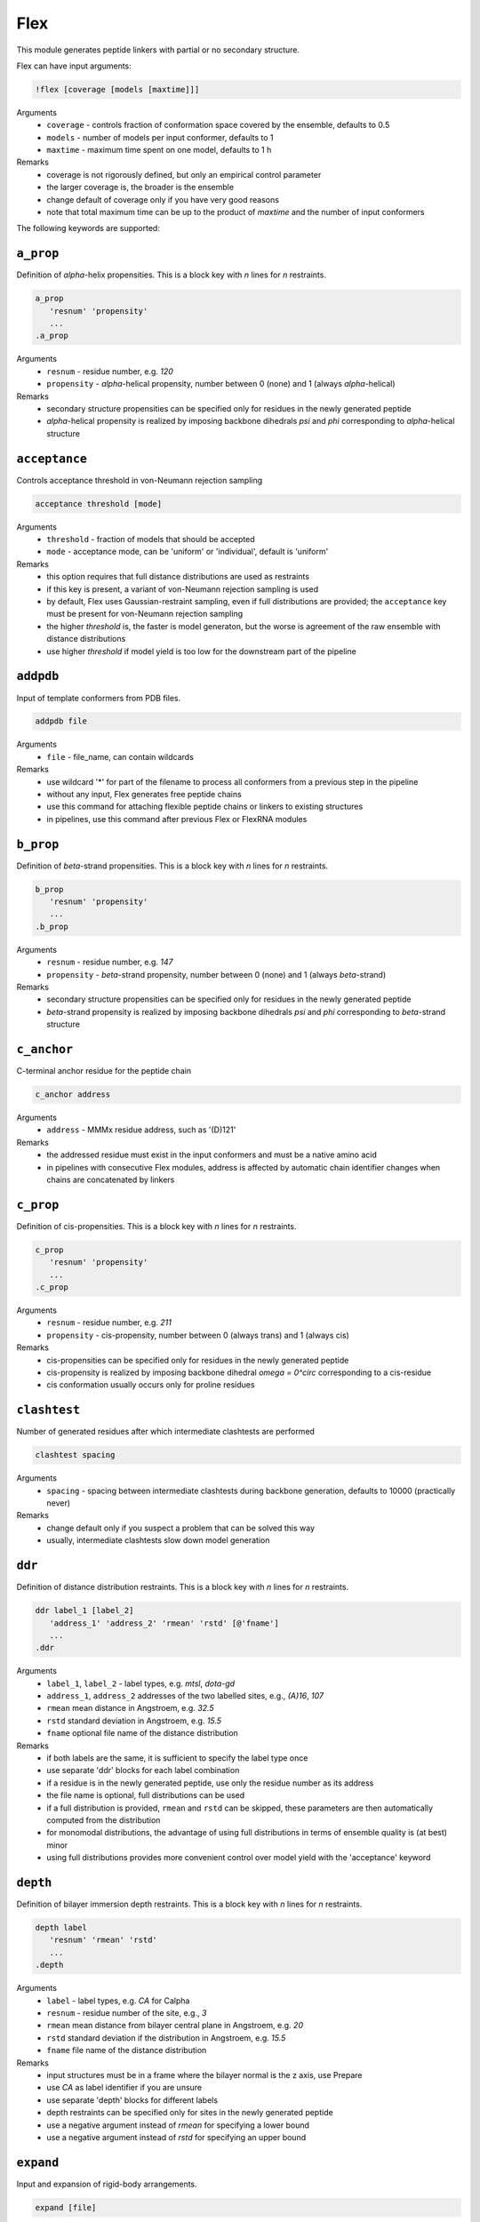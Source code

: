 .. _flex:

Flex
==========================

This module generates peptide linkers with partial or no secondary structure.

Flex can have input arguments:

.. code-block:: matlab

    !flex [coverage [models [maxtime]]]

Arguments
    *   ``coverage`` - controls fraction of conformation space covered by the ensemble, defaults to 0.5  
    *   ``models`` - number of models per input conformer, defaults to 1  
    *   ``maxtime`` - maximum time spent on one model, defaults to 1 h 
Remarks
    *   coverage is not rigorously defined, but only an empirical control parameter
    *   the larger coverage is, the broader is the ensemble	
    *   change default of coverage only if you have very good reasons
    *   note that total maximum time can be up to the product of `maxtime` and the number of input conformers 

The following keywords are supported:

``a_prop``
---------------------------------

Definition of `\alpha`-helix propensities. This is a block key with `n` lines for `n` restraints. 

.. code-block:: matlab

    a_prop
       'resnum' 'propensity'
       ...
    .a_prop

Arguments
    *   ``resnum`` - residue number, e.g. `120`
    *   ``propensity`` - `\alpha`-helical propensity, number between 0 (none) and 1 (always `\alpha`-helical)
Remarks
    *   secondary structure propensities can be specified only for residues in the newly generated peptide
    *   `\alpha`-helical propensity is realized by imposing backbone dihedrals `\psi` and `\phi` corresponding to `\alpha`-helical structure

``acceptance``
---------------------------------

Controls acceptance threshold in von-Neumann rejection sampling 

.. code-block:: matlab

    acceptance threshold [mode]

Arguments
    *   ``threshold`` - fraction of models that should be accepted
    *   ``mode`` - acceptance mode, can be 'uniform' or 'individual', default is 'uniform'  
Remarks
    *   this option requires that full distance distributions are used as restraints
    *   if this key is present, a variant of von-Neumann rejection sampling is used
    *   by default, Flex uses Gaussian-restraint sampling, even if full distributions are provided; the ``acceptance`` key must be present for von-Neumann rejection sampling
    *   the higher `threshold` is, the faster is model generaton, but the worse is agreement of the raw ensemble with distance distributions
    *   use higher `threshold` if model yield is too low for the downstream part of the pipeline 

``addpdb``
---------------------------------

Input of template conformers from PDB files. 

.. code-block:: matlab

    addpdb file

Arguments
    *   ``file`` - file_name, can contain wildcards
Remarks
    *   use wildcard '*' for part of the filename to process all conformers from a previous step in the pipeline 
    *   without any input, Flex generates free peptide chains
    *   use this command for attaching flexible peptide chains or linkers to existing structures
    *   in pipelines, use this command after previous Flex or FlexRNA modules
	
``b_prop``
---------------------------------

Definition of `\beta`-strand propensities. This is a block key with `n` lines for `n` restraints. 

.. code-block:: matlab

    b_prop
       'resnum' 'propensity'
       ...
    .b_prop

Arguments
    *   ``resnum`` - residue number, e.g. `147`
    *   ``propensity`` - `\beta`-strand propensity, number between 0 (none) and 1 (always `\beta`-strand)
Remarks
    *   secondary structure propensities can be specified only for residues in the newly generated peptide
    *   `\beta`-strand propensity is realized by imposing backbone dihedrals `\psi` and `\phi` corresponding to `\beta`-strand structure

``c_anchor``
---------------------------------

C-terminal anchor residue for the peptide chain 

.. code-block:: matlab

    c_anchor address

Arguments
    *   ``address`` - MMMx residue address, such as '(D)121' 
Remarks
    *   the addressed residue must exist in the input conformers and must be a native amino acid
    *   in pipelines with consecutive Flex modules, address is affected by automatic chain identifier changes when chains are concatenated by linkers

``c_prop``
---------------------------------

Definition of cis-propensities. This is a block key with `n` lines for `n` restraints. 

.. code-block:: matlab

    c_prop
       'resnum' 'propensity'
       ...
    .c_prop

Arguments
    *   ``resnum`` - residue number, e.g. `211`
    *   ``propensity`` - cis-propensity, number between 0 (always trans) and 1 (always cis)
Remarks
    *   cis-propensities can be specified only for residues in the newly generated peptide
    *   cis-propensity is realized by imposing backbone dihedral `\omega = 0^\circ` corresponding to  a cis-residue
    *   cis conformation usually occurs only for proline residues

``clashtest``
---------------------------------

Number of generated residues after which intermediate clashtests are performed

.. code-block:: matlab

    clashtest spacing

Arguments
    *   ``spacing`` - spacing between intermediate clashtests during backbone generation, defaults to 10000 (practically never)
Remarks
    *   change default only if you suspect a problem that can be solved this way
    *   usually, intermediate clashtests slow down model generation

``ddr``
---------------------------------

Definition of distance distribution restraints. This is a block key with `n` lines for `n` restraints. 

.. code-block:: matlab

    ddr label_1 [label_2]
       'address_1' 'address_2' 'rmean' 'rstd' [@'fname']
       ...
    .ddr

Arguments
    *   ``label_1``, ``label_2`` - label types, e.g. `mtsl`, `dota-gd`
    *   ``address_1``, ``address_2`` addresses of the two labelled sites, e.g., `(A)16`, `107`
    *   ``rmean`` mean distance in Angstroem, e.g. `32.5`
    *   ``rstd`` standard deviation in Angstroem, e.g. `15.5`
    *   ``fname`` optional file name of the distance distribution 
Remarks
    *   if both labels are the same, it is sufficient to specify the label type once
    *   use separate 'ddr' blocks for each label combination
    *   if a residue is in the newly generated peptide, use only the residue number as its address
    *   the file name is optional, full distributions can be used
    *   if a full distribution is provided, ``rmean`` and ``rstd`` can be skipped, these parameters are then automatically computed from the distribution
    *   for monomodal distributions, the advantage of using full distributions in terms of ensemble quality is (at best) minor 
    *   using full distributions provides more convenient control over model yield with the 'acceptance' keyword
 
``depth``
---------------------------------

Definition of bilayer immersion depth restraints. This is a block key with `n` lines for `n` restraints. 

.. code-block:: matlab

    depth label
       'resnum' 'rmean' 'rstd'
       ...
    .depth

Arguments
    *   ``label`` - label types, e.g. `CA` for Calpha
    *   ``resnum`` - residue number of the site, e.g., `3`
    *   ``rmean`` mean distance from bilayer central plane in Angstroem, e.g. `20`
    *   ``rstd`` standard deviation if the distribution in Angstroem, e.g. `15.5`
    *   ``fname`` file name of the distance distribution 
Remarks
    *   input structures must be in a frame where the bilayer normal is the z axis, use Prepare
    *   use `CA` as label identifier if you are unsure
    *   use separate 'depth' blocks for different labels
    *   depth restraints can be specified only for sites in the newly generated peptide
    *   use a negative argument instead of `rmean` for specifying a lower bound
    *   use a negative argument instead of `rstd` for specifying an upper bound
	
``expand``
---------------------------------

Input and expansion of rigid-body arrangements. 

.. code-block:: matlab

    expand [file]

Arguments
    *   ``file`` - optional fle name for rigid-body arrangements
Remarks
    *   without input argument, the output of a previous Rigi module in the pipeline is expanded 
    *   input file format is the Matlab output format of Rigi
    *   use this command for processing of Rigi results by Flex 
	
``getpdb``
---------------------------------

Input of a raw ensemble (uniform populations) by reading a single PDB file. 

.. code-block:: matlab

    getpdb file

Arguments
    *   ``file`` - file name
Remarks
    *   the PDB file can contain several models (conformers) or a single one
    *   for MMMx ensemble PDB files with population information in ``REMARK 400``, such information is read
	
``loose``
---------------------------------

Switches off sidechain clash test

.. code-block:: matlab

    loose

Remarks
    *   this option is intended only for cases where model generation is extremely slow or impossible otherwise
    *   do not use models obtained with the `loose` option without subsequent refinement (e.g. using YasaraRefine)
    *   models may clash so strongly that refinement with other programs fails

``n_anchor``
---------------------------------

N-terminal anchor residue for the peptide chain 

.. code-block:: matlab

    n_anchor address

Arguments
    *   ``address`` - MMMx residue address, such as '(A)89' 
Remarks
    *   the addressed residue must exist in the input conformers and must be a native amino acid
    *   in pipelines with consecutive Flex modules, address is affected by automatic chain identifier changes when chains are concatenated by linkers

``oligomer``
---------------------------------

Definition of oligomer distance distribution restraints. This is a block key with `n` lines for `n` restraints. 

.. code-block:: matlab

    oligomer label n
       'resnum' 'rmean' 'rstd' [@'fname']
       ...
    .oligomer

Arguments
    *   ``label`` - label types, e.g. `ia-proxyl`
    *   ``n`` - number of symmetry-related protomers in the oligomer, e.g. `3`
    *   ``resnum`` - residue number of the site, e.g. `7`
    *   ``rmean`` mean distance in Angstroem, e.g. `32.5`
    *   ``rstd`` standard deviation in Angstroem, e.g. `15.5`
    *   ``fname`` file name of the distance distribution 
Remarks
    *   input structures must be in a frame where the Cn symmetry axis is the z axis, use Prepare
    *   use separate 'oligomer' blocks for different labels
    *   oligomer restraints can be specified only for sites in the newly generated peptide
    *   the file name is optional, full distributions can be used
    *   the use of full distributions is implemented, but has not yet been tested in detail
	
``parallel``
---------------------------------

Controls parallelization of conformer generation. 

.. code-block:: matlab

    parallel trials

Arguments
    *   ``trials`` - number of trials computed in parallel before analysis, defaults to 100
Remarks
    *   change default only if you have a very good reason

``save``
---------------------------------

Specifies basis name for saving output conformers 

.. code-block:: matlab

    save file [[pdb_id] chain_id]

Arguments
    *   ``file`` - basis file name 
    *   ``pdb_id`` - optional four-letter (pseudo) PDB identifier
    *   ``chain_id`` - optional chain identifier
Remarks
    *   '_i%i_m%i.pdb' is appended to the basis file name, the first '%i' is input conformer number, the second '%i' is the model number for this input
    *   if a chain identifier is provided, a free-standing peptide gets this identifier
	
``scwrl4``
---------------------------------

Specify full SCWRL4 pathname. 

.. code-block:: matlab

    scwrl4 pathname

Arguments
    *   ``pathname`` - full path to the SCWRL4 executable
Remarks
    *   this is required on Linux systems, where Matlab does not find SCWRL4 even if it is on the Matlab path 
	
``sequence``
---------------------------------

amino acid sequence for the peptide chain 

.. code-block:: matlab

    sequence res_start res_end seq

Arguments
    *   ``res_start`` - number of the starting residue, such as '90' 
    *   ``res_end`` - number of the end residue, such as '120' 
    *   ``seq`` - sequence in single-letter format, such as 'RSGRGTGRGGGGGGGGGAPRGRYGPPSRRSE'
Remarks
    *   the sequence must consist of native amino acids

``skipto``
---------------------------------

Skips input conformers. 

.. code-block:: matlab

    skipto first

Arguments
    *   ``first`` - first input conformer for which models are generated
Remarks
    *   by default, there is no skipping
    *   this can be used after a crash or job timeout

``verbose``
---------------------------------

Sets verbose mode. 

.. code-block:: matlab

    verbose [trials]

Arguments
    *   ``trials`` - number of Monte carlo trials after which new verbose information is written to logfile
Remarks
    *   by default, verbose is off
    *   verbose without argument has a default of 200 trials
    *   verbose writes time per generated model, an estimate of remaining computation time, and statistics on the reasons for failed trials
